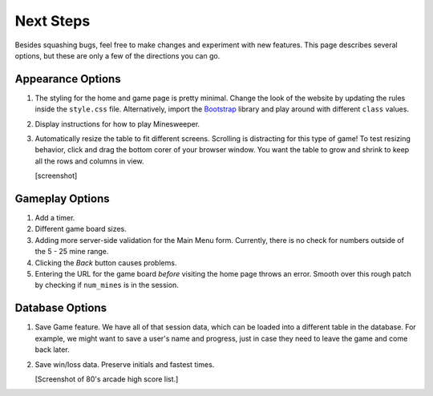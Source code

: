 Next Steps
==========

Besides squashing bugs, feel free to make changes and experiment with new
features. This page describes several options, but these are only a few of the
directions you can go.

Appearance Options
------------------

#. The styling for the home and game page is pretty minimal. Change the look
   of the website by updating the rules inside the ``style.css`` file.
   Alternatively, import the `Bootstrap <https://getbootstrap.com/docs/5.0/getting-started/introduction/>`__
   library and play around with different ``class`` values.
#. Display instructions for how to play Minesweeper.
#. Automatically resize the table to fit different screens. Scrolling is
   distracting for this type of game! To test resizing behavior, click and drag
   the bottom corer of your browser window. You want the table to grow and
   shrink to keep all the rows and columns in view.

   [screenshot]

Gameplay Options
----------------

#. Add a timer.
#. Different game board sizes.
#. Adding more server-side validation for the Main Menu form. Currently, there
   is no check for numbers outside of the 5 - 25 mine range.
#. Clicking the *Back* button causes problems.
#. Entering the URL for the game board *before* visiting the home page throws
   an error. Smooth over this rough patch by checking if ``num_mines`` is in
   the session.

Database Options
----------------

#. Save Game feature. We have all of that session data, which can be loaded
   into a different table in the database. For example, we might want to save a
   user's name and progress, just in case they need to leave the game and come
   back later.
#. Save win/loss data. Preserve initials and fastest times.

   [Screenshot of 80's arcade high score list.]
